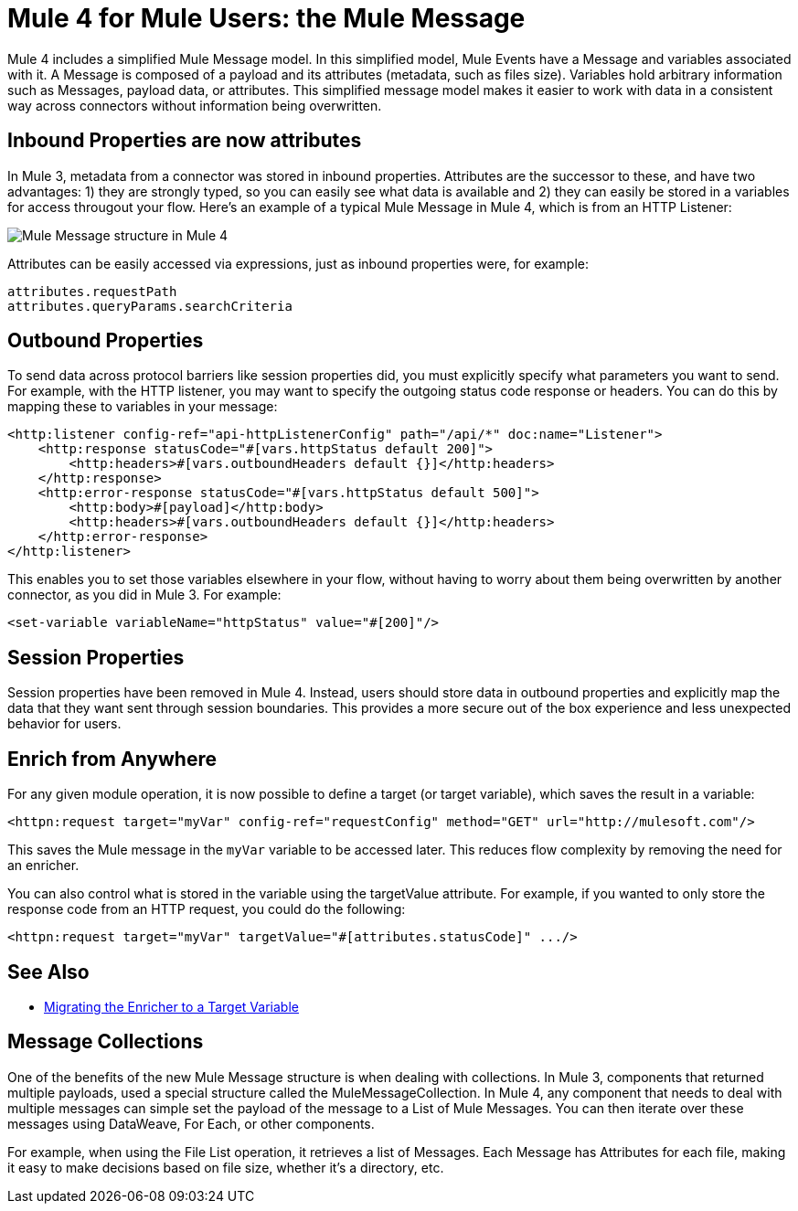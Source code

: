 = Mule 4 for Mule Users: the Mule Message

Mule 4 includes a simplified Mule Message model. In this simplified model, Mule Events have a Message and variables associated with it. A Message is composed of a payload and its attributes (metadata, such as files size). Variables hold arbitrary information such as Messages, payload data, or attributes. This simplified message model makes it easier to work with data in a consistent way across connectors without information being overwritten.

== Inbound Properties are now attributes

In Mule 3, metadata from a connector was stored in inbound properties. Attributes are the successor to these, and have two advantages: 1) they are strongly typed, so you can easily see what data is available and 2) they can easily be stored in a variables for access througout your flow. Here's an example of a typical Mule Message in Mule 4, which is from an HTTP Listener:

image:mule-message.png[Mule Message structure in Mule 4]

Attributes can be easily accessed via expressions, just as inbound properties were, for example:
[source,linenums]
----
attributes.requestPath
attributes.queryParams.searchCriteria
----

== Outbound Properties
To send data across protocol barriers like session properties did, you must explicitly specify what parameters you want to send. For example, with the HTTP listener, you may want to specify the outgoing status code response or headers. You can do this by mapping these to variables in your message:

[source,xml,linenums]
----
<http:listener config-ref="api-httpListenerConfig" path="/api/*" doc:name="Listener">
    <http:response statusCode="#[vars.httpStatus default 200]">
        <http:headers>#[vars.outboundHeaders default {}]</http:headers>
    </http:response>
    <http:error-response statusCode="#[vars.httpStatus default 500]">
        <http:body>#[payload]</http:body>
        <http:headers>#[vars.outboundHeaders default {}]</http:headers>
    </http:error-response>
</http:listener>
----

This enables you to set those variables elsewhere in your flow, without having to worry about them being overwritten by another connector, as you did in Mule 3. For example:
[source,xml,linenums]
----
<set-variable variableName="httpStatus" value="#[200]"/>
----

== Session Properties
Session properties have been removed in Mule 4. Instead, users should store data in outbound properties and explicitly
map the data that they want sent through session boundaries. This provides a more secure out of the box experience and
less unexpected behavior for users.

== Enrich from Anywhere
For any given module operation, it is now possible to define a target (or target variable), which saves the result in a variable:

[source,XML,linenums]
----
<httpn:request target="myVar" config-ref="requestConfig" method="GET" url="http://mulesoft.com"/>
----

This saves the Mule message in the `myVar` variable to be accessed later. This reduces flow complexity by removing the need for an enricher.

You can also control what is stored in the variable using the targetValue attribute. For example, if you wanted to only store the response code from an HTTP request, you could do the following:

[source,XML,linenums]
----
<httpn:request target="myVar" targetValue="#[attributes.statusCode]" .../>
----

== See Also
 * link:migration-patterns-enricher[Migrating the Enricher to a Target Variable]

== Message Collections
One of the benefits of the new Mule Message structure is when dealing with collections. In Mule 3, components
that returned multiple payloads, used a special structure called the MuleMessageCollection. In Mule 4, any component
that needs to deal with multiple messages can simple set the payload of the message to a List of Mule Messages. You can
then iterate over these messages using DataWeave, For Each, or other components.

For example, when using the File List operation, it retrieves a list of Messages. Each Message has Attributes for
each file, making it easy to make decisions based on file size, whether it's a directory, etc.
